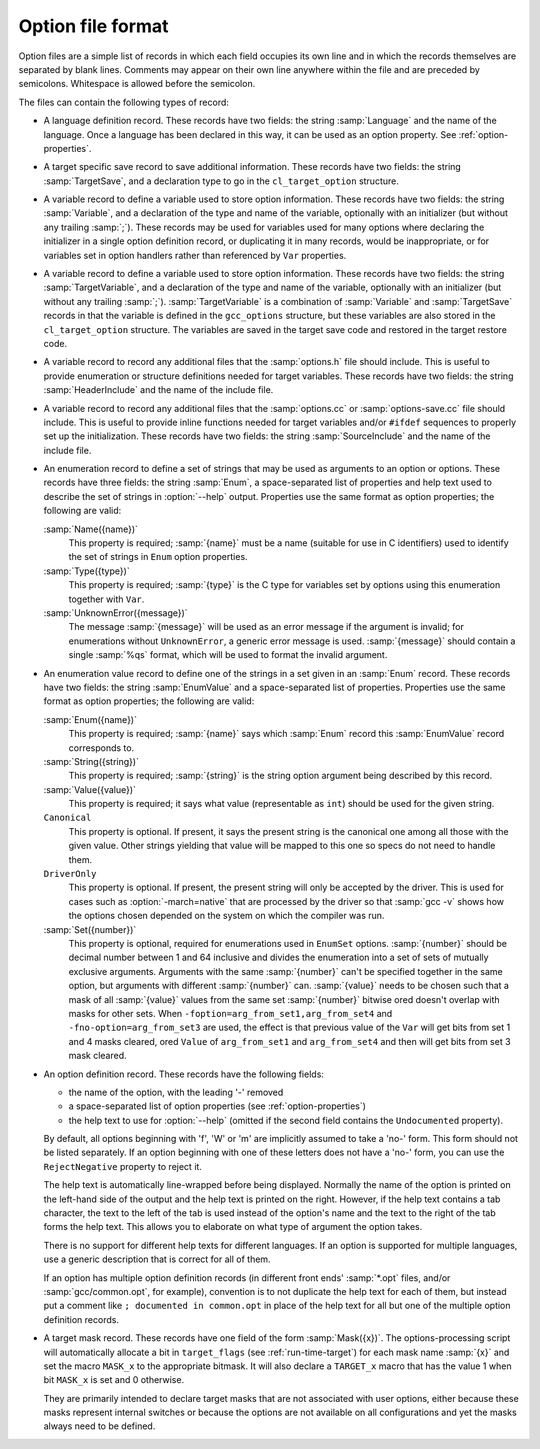 ..
  Copyright 1988-2022 Free Software Foundation, Inc.
  This is part of the GCC manual.
  For copying conditions, see the copyright.rst file.

.. _option-file-format:

Option file format
******************

Option files are a simple list of records in which each field occupies
its own line and in which the records themselves are separated by
blank lines.  Comments may appear on their own line anywhere within
the file and are preceded by semicolons.  Whitespace is allowed before
the semicolon.

The files can contain the following types of record:

* A language definition record.  These records have two fields: the
  string :samp:`Language` and the name of the language.  Once a language
  has been declared in this way, it can be used as an option property.
  See :ref:`option-properties`.

* A target specific save record to save additional information. These
  records have two fields: the string :samp:`TargetSave`, and a
  declaration type to go in the ``cl_target_option`` structure.

* A variable record to define a variable used to store option
  information.  These records have two fields: the string
  :samp:`Variable`, and a declaration of the type and name of the
  variable, optionally with an initializer (but without any trailing
  :samp:`;`).  These records may be used for variables used for many
  options where declaring the initializer in a single option definition
  record, or duplicating it in many records, would be inappropriate, or
  for variables set in option handlers rather than referenced by
  ``Var`` properties.

* A variable record to define a variable used to store option
  information.  These records have two fields: the string
  :samp:`TargetVariable`, and a declaration of the type and name of the
  variable, optionally with an initializer (but without any trailing
  :samp:`;`).  :samp:`TargetVariable` is a combination of :samp:`Variable`
  and :samp:`TargetSave` records in that the variable is defined in the
  ``gcc_options`` structure, but these variables are also stored in
  the ``cl_target_option`` structure.  The variables are saved in the
  target save code and restored in the target restore code.

* A variable record to record any additional files that the
  :samp:`options.h` file should include.  This is useful to provide
  enumeration or structure definitions needed for target variables.
  These records have two fields: the string :samp:`HeaderInclude` and the
  name of the include file.

* A variable record to record any additional files that the
  :samp:`options.cc` or :samp:`options-save.cc` file should include.  This
  is useful to provide
  inline functions needed for target variables and/or ``#ifdef``
  sequences to properly set up the initialization.  These records have
  two fields: the string :samp:`SourceInclude` and the name of the
  include file.

* An enumeration record to define a set of strings that may be used as
  arguments to an option or options.  These records have three fields:
  the string :samp:`Enum`, a space-separated list of properties and help
  text used to describe the set of strings in :option:`--help` output.
  Properties use the same format as option properties; the following are
  valid:

  :samp:`Name({name})`
    This property is required; :samp:`{name}` must be a name (suitable for use
    in C identifiers) used to identify the set of strings in ``Enum``
    option properties.

  :samp:`Type({type})`
    This property is required; :samp:`{type}` is the C type for variables set
    by options using this enumeration together with ``Var``.

  :samp:`UnknownError({message})`
    The message :samp:`{message}` will be used as an error message if the
    argument is invalid; for enumerations without ``UnknownError``, a
    generic error message is used.  :samp:`{message}` should contain a single
    :samp:`%qs` format, which will be used to format the invalid argument.

* An enumeration value record to define one of the strings in a set
  given in an :samp:`Enum` record.  These records have two fields: the
  string :samp:`EnumValue` and a space-separated list of properties.
  Properties use the same format as option properties; the following are
  valid:

  :samp:`Enum({name})`
    This property is required; :samp:`{name}` says which :samp:`Enum` record
    this :samp:`EnumValue` record corresponds to.

  :samp:`String({string})`
    This property is required; :samp:`{string}` is the string option argument
    being described by this record.

  :samp:`Value({value})`
    This property is required; it says what value (representable as
    ``int``) should be used for the given string.

  ``Canonical``
    This property is optional.  If present, it says the present string is
    the canonical one among all those with the given value.  Other strings
    yielding that value will be mapped to this one so specs do not need to
    handle them.

  ``DriverOnly``
    This property is optional.  If present, the present string will only
    be accepted by the driver.  This is used for cases such as
    :option:`-march=native` that are processed by the driver so that
    :samp:`gcc -v` shows how the options chosen depended on the system on
    which the compiler was run.

  :samp:`Set({number})`
    This property is optional, required for enumerations used in
    ``EnumSet`` options.  :samp:`{number}` should be decimal number between
    1 and 64 inclusive and divides the enumeration into a set of
    sets of mutually exclusive arguments.  Arguments with the same
    :samp:`{number}` can't be specified together in the same option, but
    arguments with different :samp:`{number}` can.  :samp:`{value}` needs to be
    chosen such that a mask of all :samp:`{value}` values from the same set
    :samp:`{number}` bitwise ored doesn't overlap with masks for other sets.
    When ``-foption=arg_from_set1,arg_from_set4`` and
    ``-fno-option=arg_from_set3`` are used, the effect is that previous
    value of the ``Var`` will get bits from set 1 and 4 masks cleared,
    ored ``Value`` of ``arg_from_set1`` and ``arg_from_set4``
    and then will get bits from set 3 mask cleared.

* An option definition record.  These records have the following fields:

  * the name of the option, with the leading '-' removed

  * a space-separated list of option properties (see :ref:`option-properties`)

  * the help text to use for :option:`--help` (omitted if the second field
    contains the ``Undocumented`` property).

  By default, all options beginning with 'f', 'W' or 'm' are
  implicitly assumed to take a 'no-' form.  This form should not be
  listed separately.  If an option beginning with one of these letters
  does not have a 'no-' form, you can use the ``RejectNegative``
  property to reject it.

  The help text is automatically line-wrapped before being displayed.
  Normally the name of the option is printed on the left-hand side of
  the output and the help text is printed on the right.  However, if the
  help text contains a tab character, the text to the left of the tab is
  used instead of the option's name and the text to the right of the
  tab forms the help text.  This allows you to elaborate on what type
  of argument the option takes.

  There is no support for different help texts for different languages.
  If an option is supported for multiple languages, use a generic
  description that is correct for all of them.

  If an option has multiple option definition records (in different
  front ends' :samp:`*.opt` files, and/or :samp:`gcc/common.opt`, for
  example), convention is to not duplicate the help text for each of
  them, but instead put a comment like ``; documented in common.opt``
  in place of the help text for all but one of the multiple option
  definition records.

* A target mask record.  These records have one field of the form
  :samp:`Mask({x})`.  The options-processing script will automatically
  allocate a bit in ``target_flags`` (see :ref:`run-time-target`) for
  each mask name :samp:`{x}` and set the macro ``MASK_x`` to the
  appropriate bitmask.  It will also declare a ``TARGET_x``
  macro that has the value 1 when bit ``MASK_x`` is set and
  0 otherwise.

  They are primarily intended to declare target masks that are not
  associated with user options, either because these masks represent
  internal switches or because the options are not available on all
  configurations and yet the masks always need to be defined.